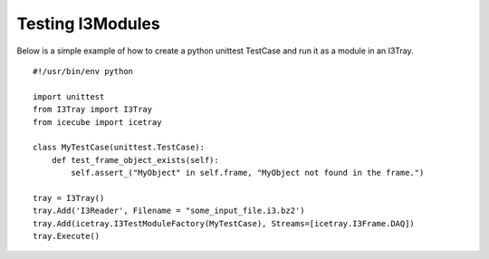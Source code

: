 Testing I3Modules
*****************
Below is a simple example of how to create a python unittest TestCase and run it
as a module in an I3Tray.

::

 #!/usr/bin/env python
 
 import unittest
 from I3Tray import I3Tray
 from icecube import icetray
  
 class MyTestCase(unittest.TestCase):
     def test_frame_object_exists(self):     
         self.assert_("MyObject" in self.frame, "MyObject not found in the frame.")
 
 tray = I3Tray()
 tray.Add('I3Reader', Filename = "some_input_file.i3.bz2')
 tray.Add(icetray.I3TestModuleFactory(MyTestCase), Streams=[icetray.I3Frame.DAQ])
 tray.Execute()
 
